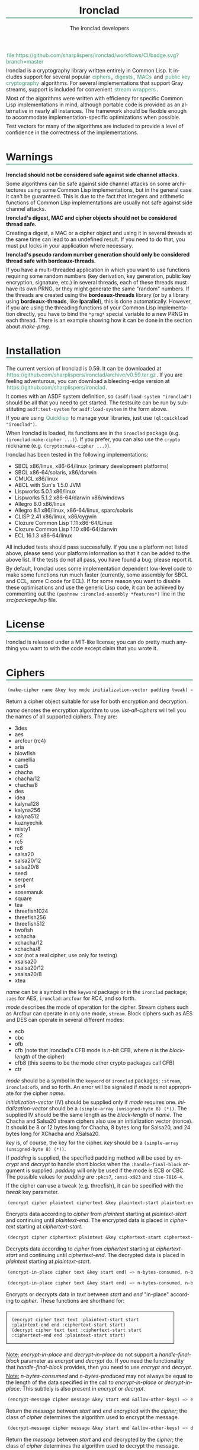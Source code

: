 #+TITLE: Ironclad
#+AUTHOR: The Ironclad developers
#+DATE:
#+EMAIL:
#+LANGUAGE: en
#+OPTIONS: num:nil toc:nil html-style:nil html-postamble:nil html-scripts:nil
#+HTML_DOCTYPE: html5
#+HTML_HEAD: <style type="text/css">
#+HTML_HEAD: body { margin: 1em 5% 1em 5%; }
#+HTML_HEAD: p { margin-top: 0.5em; margin-bottom: 0.5em; }
#+HTML_HEAD: pre { padding: 0; margin: 0; }
#+HTML_HEAD: h1, h2 { border-bottom: 2px solid #449977; }
#+HTML_HEAD: h1, h2, h3, h4, h5, h6 { font-family: sans-serif; line-height: 1.3; }
#+HTML_HEAD: a:link { color: #449977; }
#+HTML_HEAD: a:visited { color: purple; }
#+HTML_HEAD: a { text-decoration: none; padding: 1px 2px; }
#+HTML_HEAD: a:hover { text-decoration: none; padding: 1px; border: 1px solid #000000; }
#+HTML_HEAD: pre.src-lisp { margin-right: 10%; margin-top: 1.5em; margin-bottom: 1.5em; border: 1px solid #449977; background: #eeeeee; padding: 1em; }
#+HTML_HEAD: pre.example { margin-right: 10%; margin-top: 1.5em; margin-bottom: 1.5em; border: 1px solid black; padding: 1em; }
#+HTML_HEAD: .underline { margin-top: 1.5em; margin-bottom: 1.5em; font-family: sans-serif; font-size: 1.1em; font-weight: bold; text-decoration: underline; }
#+HTML_HEAD: </style>

#+ATTR_HTML: :style width: 0; height: 0; padding: 0; margin: 0; border: 0; overflow: hidden;
[[https://github.com/sharplispers/ironclad/workflows/CI/badge.svg?branch=master][file:https://github.com/sharplispers/ironclad/workflows/CI/badge.svg?branch=master]]

Ironclad is a cryptography library written entirely in Common Lisp. It
includes support for several popular [[#ciphers][ciphers]], [[#digests][digests]], [[#message-authentication-codes][MACs]] and
[[#public-key-cryptography][public key cryptography]] algorithms. For several implementations that
support Gray streams, support is included for convenient [[#gray-streams][stream wrappers]].

Most of the algorithms were written with efficiency for specific
Common Lisp implementations in mind, although portable code is
provided as an alternative in nearly all instances. The framework
should be flexible enough to accommodate implementation-specific
optimizations when possible.

Test vectors for many of the algorithms are included to provide
a level of confidence in the correctness of the implementations.

#+TOC: headlines 1

* Warnings
  :PROPERTIES:
  :CUSTOM_ID: warning
  :END:

*Ironclad should not be considered safe against side channel attacks.*

Some algorithms can be safe against side channel attacks on some
architectures using some Common Lisp implementations, but in the
general case it can't be guaranteed. This is due to the fact that
integers and arithmetic functions of Common Lisp implementations are
usually not safe against side channel attacks.


*Ironclad's digest, MAC and cipher objects should not be considered thread
safe.*

Creating a digest, a MAC or a cipher object and using it in several threads at
the same time can lead to an undefined result. If you need to do that, you must
put locks in your application where necessary.


*Ironclad's pseudo random number generation should only be considered thread
safe with bordeaux-threads.*

If you have a multi-threaded application in which you want to use functions
requiring some random numbers (key derivation, key generation, public key
encryption, signature, etc.) in several threads, each of these threads must have
its own PRNG, or they might generate the same "random" numbers. If the threads
are created using the *bordeaux-threads* library (or by a library using
*bordeaux-threads*, like *lparallel*), this is done automatically. However, if
you are using the threading functions of your Common Lisp implementation
directly, you have to bind the ~*prng*~ special variable to a new PRNG in each
thread. There is an example showing how it can be done in the section about
[[make-prng][make-prng]].

* Installation
  :PROPERTIES:
  :CUSTOM_ID: installation
  :END:

The current version of Ironclad is 0.59. It can be downloaded
at [[https://github.com/sharplispers/ironclad/archive/v0.59.tar.gz]].
If you are feeling adventurous, you can download a bleeding-edge version
at [[https://github.com/sharplispers/ironclad]].

It comes with an ASDF system definition, so ~(asdf:load-system "ironclad")~
should be all that you need to get started. The testsuite can be run
by substituting ~asdf:test-system~ for ~asdf:load-system~ in the form above.

If you are using [[https://www.quicklisp.org][Quicklisp]] to manage your libraries, just use
~(ql:quickload "ironclad")~.

When Ironclad is loaded, its functions are in the ~ironclad~ package (e.g.
~(ironclad:make-cipher ...)~). If you prefer, you can also use the ~crypto~
nickname (e.g. ~(crypto:make-cipher ...)~).

Ironclad has been tested in the following implementations:
 - SBCL x86/linux, x86-64/linux (primary development platforms)
 - SBCL x86-64/solaris, x86/darwin
 - CMUCL x86/linux
 - ABCL with Sun's 1.5.0 JVM
 - Lispworks 5.0.1 x86/linux
 - Lispworks 5.1.2 x86-64/darwin x86/windows
 - Allegro 8.0 x86/linux
 - Allegro 8.1 x86/linux, x86-64/linux, sparc/solaris
 - CLISP 2.41 x86/linux, x86/cygwin
 - Clozure Common Lisp 1.11 x86-64/Linux
 - Clozure Common Lisp 1.10 x86-64/darwin
 - ECL 16.1.3 x86-64/linux

All included tests should pass successfully. If you use a platform not
listed above, please send your platform information so that it can be
added to the above list. If the tests do not all pass, you have found
a bug; please report it.

By default, Ironclad uses some implementation dependent low-level code to make
some functions run much faster (currently, some assembly for SBCL and CCL, some
C code for ECL). If for some reason you want to disable these optimisations and
use the generic Lisp code, it can be achieved by commenting out the
~(pushnew :ironclad-assembly *features*)~ line in the /src/package.lisp/ file.

* License
  :PROPERTIES:
  :CUSTOM_ID: license
  :END:

Ironclad is released under a MIT-like license; you can do pretty much
anything you want to with the code except claim that you wrote it.

* Ciphers
  :PROPERTIES:
  :CUSTOM_ID: ciphers
  :END:

#+NAME: make-cipher
#+BEGIN_SRC lisp
(make-cipher name &key key mode initialization-vector padding tweak) => cipher
#+END_SRC

Return a cipher object suitable for use for both encryption and decryption.

/name/ denotes the encryption algorithm to use. [[list-all-ciphers][list-all-ciphers]] will tell you
the names of all supported ciphers. They are:
 - 3des
 - aes
 - arcfour (rc4)
 - aria
 - blowfish
 - camellia
 - cast5
 - chacha
 - chacha/12
 - chacha/8
 - des
 - idea
 - kalyna128
 - kalyna256
 - kalyna512
 - kuznyechik
 - misty1
 - rc2
 - rc5
 - rc6
 - salsa20
 - salsa20/12
 - salsa20/8
 - seed
 - serpent
 - sm4
 - sosemanuk
 - square
 - tea
 - threefish1024
 - threefish256
 - threefish512
 - twofish
 - xchacha
 - xchacha/12
 - xchacha/8
 - xor (not a real cipher, use only for testing)
 - xsalsa20
 - xsalsa20/12
 - xsalsa20/8
 - xtea

/name/ can be a symbol in the ~keyword~ package or in the ~ironclad~ package;
~:aes~ for AES, ~ironclad:arcfour~ for RC4, and so forth.

/mode/ describes the mode of operation for the cipher. Stream ciphers
such as Arcfour can operate in only one mode, ~stream~. Block ciphers
such as AES and DES can operate in several different modes:
 - ecb
 - cbc
 - ofb
 - cfb (note that Ironclad's CFB mode is /n/-bit CFB, where /n/ is the [[block-length][block-length]] of the cipher)
 - cfb8 (this seems to be the mode other crypto packages call CFB)
 - ctr

/mode/ should be a symbol in the ~keyword~ or ~ironclad~ packages;
~:stream~, ~ironclad:ofb~, and so forth. An error will be signaled if
/mode/ is not appropriate for the cipher /name/.

/initialization-vector/ (IV) should be supplied only if /mode/ requires one.
/initialization-vector/ should be a ~(simple-array (unsigned-byte 8) (*))~.
The supplied IV should be the same length as the [[block-length][block-length]] of /name/.
The Chacha and Salsa20 stream ciphers also use an initialization
vector (nonce). It should be 8 or 12 bytes long for Chacha, 8 bytes long
for Salsa20, and 24 bytes long for XChacha and XSalsa20.

/key/ is, of course, the key for the cipher.
/key/ should be a ~(simple-array (unsigned-byte 8) (*))~.

If /padding/ is supplied, the specified padding method will be used by [[encrypt][encrypt]]
and [[decrypt][decrypt]] to handle short blocks when the ~:handle-final-block~ argument is
supplied. /padding/ will only be used if the mode is ECB or CBC. The possible
values for /padding/ are ~:pkcs7~, ~:ansi-x923~ and ~:iso-7816-4~.

If the cipher can use a tweak (e.g. threefish), it can be specified
with the /tweak/ key parameter.


#+NAME: encrypt
#+BEGIN_SRC lisp
(encrypt cipher plaintext ciphertext &key plaintext-start plaintext-end ciphertext-start handle-final-block) => n-bytes-consumed, n-bytes-produced
#+END_SRC

Encrypts data according to /cipher/ from /plaintext/ starting at
/plaintext-start/ and continuing until /plaintext-end/. The encrypted
data is placed in /ciphertext/ starting at /ciphertext-start/.


#+NAME: decrypt
#+BEGIN_SRC lisp
(decrypt cipher ciphertext plaintext &key ciphertext-start ciphertext-end plaintext-start handle-final-block) => n-bytes-consumed, n-bytes-produced
#+END_SRC

Decrypts data according to /cipher/ from /ciphertext/ starting at
/ciphertext-start/ and continuing until /ciphertext-end/. The decrypted
data is placed in /plaintext/ starting at /plaintext-start/.


#+NAME: encrypt-in-place
#+BEGIN_SRC lisp
(encrypt-in-place cipher text &key start end) => n-bytes-consumed, n-bytes-produced
#+END_SRC
#+NAME: decrypt-in-place
#+BEGIN_SRC lisp
(decrypt-in-place cipher text &key start end) => n-bytes-consumed, n-bytes-produced
#+END_SRC

Encrypts or decrypts data in /text/ between /start/ and /end/ "in-place"
according to /cipher/. These functions are shorthand for:
#+BEGIN_EXAMPLE
(encrypt cipher text text :plaintext-start start :plaintext-end end :ciphertext-start start)
(decrypt cipher text text :ciphertext-start start :ciphertext-end end :plaintext-start start)
#+END_EXAMPLE

_Note:_ [[encrypt-in-place][encrypt-in-place]] and [[decrypt-in-place][decrypt-in-place]] do not support
a /handle-final-block/ parameter as [[encrypt][encrypt]] and [[decrypt][decrypt]] do. If you
need the functionality that /handle-final-block/ provides, then you
need to use [[encrypt][encrypt]] and [[decrypt][decrypt]].

_Note:_ /n-bytes-consumed/ and /n-bytes-produced/ may not always be
equal to the length of the data specified in the call to
[[encrypt-in-place][encrypt-in-place]] or [[decrypt-in-place][decrypt-in-place]]. This subtlely is also present in
[[encrypt][encrypt]] or [[decrypt][decrypt]].


#+BEGIN_SRC lisp
(encrypt-message cipher message &key start end &allow-other-keys) => encrypted-message
#+END_SRC

Return the /message/ between /start/ and /end/ encrypted with the /cipher/; the
class of /cipher/ determines the algorithm used to encrypt the message.


#+BEGIN_SRC lisp
(decrypt-message cipher message &key start end &allow-other-keys) => decrypted-message
#+END_SRC

Return the /message/ between /start/ and /end/ decrypted by the /cipher/; the
class of /cipher/ determines the algorithm used to decrypt the message.

** Inquiry functions

#+NAME: list-all-ciphers
#+BEGIN_SRC lisp
(list-all-ciphers) => list
#+END_SRC

Returns a list of cipher-names that may be validly passed to [[make-cipher][make-cipher]].


#+NAME: cipher-supported-p
#+BEGIN_SRC lisp
(cipher-supported-p name) => boolean
#+END_SRC

Returns ~t~ if /name/ would be in the list returned by [[list-all-ciphers][list-all-ciphers]],
~nil~ otherwise.


#+NAME: key-lengths
#+BEGIN_SRC lisp
(key-lengths cipher) => list
#+END_SRC

Return a list of valid key lengths for /cipher/.


#+NAME: block-length
#+BEGIN_SRC lisp
(block-length cipher) => number
#+END_SRC

Return the number of octets /cipher/ processes at a time. This
function always returns 1 for stream ciphers.

** Key stream position

Block ciphers in CTR mode and some stream ciphers have the ability to change the
current position within the key stream in constant time instead of having to
consume all the bytes until the desired position is reached.

#+NAME: keystream-position
#+BEGIN_SRC lisp
(keystream-position cipher &optional position) => number or boolean
#+END_SRC

Return or change the current /position/ within the key stream of a /cipher/.
When /position/ is not supplied, [[keystream-position][keystream-position]] returns the current position
in the key stream, or /nil/ if it can't be determined. When /position/ is
supplied, the key stream position of the /cipher/ is set to that /position/ if
possible. [[keystream-position][keystream-position]] returns /t/ if the repositioning is performed
successfully, or /nil/ otherwise.

[[keystream-position][keystream-position]] can be used with the following ciphers:
 - all the block ciphers (aes, twofish, etc.) in CTR mode
 - chacha
 - chacha/12
 - chacha/8
 - salsa20
 - salsa20/12
 - salsa20/8
 - xchacha
 - xchacha/12
 - xchacha/8
 - xsalsa20
 - xsalsa20/12
 - xsalsa20/8

* Digests
  :PROPERTIES:
  :CUSTOM_ID: digests
  :END:

Digest functions, also known as hash functions, produce fixed-length
output (a /digest/ or /hash/) from a variable-length message. The
simplest example of a digest function is one that adds up all the
bytes in the message modulo 256. This digest function fails one test
of a cryptographically secure hash function: it must be difficult to
find a message with a given digest. It also fails the other test: it
must be difficult to find two messages with the same digest.

Ironclad provides several cryptographically secure digest functions
and several non-cryptographically secure digest functions.

_Note:_ In the functions below, messages or parts thereof are provided
as octet vectors; Ironclad has no facilities for producing digests of
strings. If you need to obtain the digest of a string, then you need
to figure out how to convert it to an octet vector first. This is
a deliberate design decision. Characters are not equivalent to bytes.
See your local Unicode guru for more details.


#+NAME: make-digest
#+BEGIN_SRC lisp
(make-digest digest-name &rest keys &key &allow-other-keys) => digester
#+END_SRC

Returns a digest object. /digest-name/ is a keyword naming the
algorithm you wish /digester/ to use. The supported digest names can be found
by calling [[list-all-digests][list-all-digests]]. They are:
 - adler32
 - blake2
 - blake2/160
 - blake2/256
 - blake2/384
 - blake2s
 - blake2s/128
 - blake2s/160
 - blake2s/224
 - crc24
 - crc32
 - crc32c
 - groestl
 - groestl/224
 - groestl/256
 - groestl/384
 - jh
 - jh/224
 - jh/256
 - jh/384
 - keccak
 - keccak/224
 - keccak/256
 - keccak/384
 - kupyna
 - kupyna/256
 - md2
 - md4
 - md5
 - ripemd-128
 - ripemd-160
 - sha1
 - sha224
 - sha256
 - sha3
 - sha3/224
 - sha3/256
 - sha3/384
 - sha384
 - sha512
 - shake128
 - shake256
 - skein1024
 - skein1024/384
 - skein1024/512
 - skein256
 - skein256/128
 - skein256/160
 - skein256/224
 - skein512
 - skein512/128
 - skein512/160
 - skein512/224
 - skein512/256
 - skein512/384
 - sm3
 - streebog
 - streebog/256
 - tiger
 - tree-hash
 - whirlpool

Like for [[make-cipher][make-cipher]], /digest-name/ should be a symbol in the
~keyword~ or ~ironclad~ packages.

Some algorithms (e.g. shake128 and shake256) can produce digests of
any size. The size of the digest in bytes can be specified with the
/output-length/ key parameter:

#+BEGIN_EXAMPLE
(make-digest :shake256 :output-length 123)
#+END_EXAMPLE


#+NAME: update-digest
#+BEGIN_SRC lisp
(update-digest digester thing &key &allow-other-keys) => (values)
#+END_SRC

Updates the internal state of /digester/ with the contents of /thing/.
The exact method is determined by the type of /thing/.

There are several methods defined on this generic function that take
a particular digester and a ~(simple-array (unsigned-byte 8) (*))~ as
well as the usual /start/ and /end/ keyword arguments. These methods
update the state of /digester/ with the subsequence of the array
denoted by /start/ and /end/. They are not listed here because there's
one method for every type of digest that Ironclad provides, and
listing them would get very tedious for no benefit. An example should
suffice.

#+BEGIN_EXAMPLE
(let ((digester (ironclad:make-digest :sha1))
      (array (make-array 16 :element-type '(unsigned-byte 8) :initial-element 0)))
  ;; Update with 16 zeroes.
  (ironclad:update-digest digester array)
  ;; Update with 8 ones.
  (fill array 1 :start 2 :end 10)
  (ironclad:update-digest digester array :start 2 :end 10))
#+END_EXAMPLE


#+BEGIN_SRC lisp
(update-digest digester (stream stream) &key buffer start end &allow-other-keys) => digester
#+END_SRC

Update the internal state of /digester/ with the contents of /stream/,
which must respond to ~read-byte~ or ~read-sequence~ with
a ~(simple-array (unsigned-byte 8) (*))~ and return /digester/. It
differs from [[digest-stream][digest-stream]], below, in that you may need to digest data
before or after the contents of /stream/ (this happens, for instance,
when signing the contents of some file).


#+NAME: produce-digest
#+BEGIN_SRC lisp
(produce-digest digester &key digest digest-start) => digest
#+END_SRC

Return the digest of the data processed by /digester/ so far.

If /digest/ is provided, the computed digest will be placed into
/digest/ starting at /digest-start/. /digest/ must be a
~(simple-array (unsigned-byte 8) (*))~. An [[insufficient-buffer-space][insufficient-buffer-space]]
error will be signaled if there is insufficient space in /digest/.

** High-level convenience functions

Several high-level convenience functions that encapsulate common
sequences of [[make-digest][make-digest]], [[update-digest][update-digest]] and [[produce-digest][produce-digest]] are
provided by Ironclad as well. They come in two flavors: the first
takes a digest name as would be provided to [[make-digest][make-digest]]. The second
way to call these functions is to provide an actual digest object as
the first argument. So one can say:

#+BEGIN_EXAMPLE
(ironclad:digest-sequence :md5 *buffer*)
#+END_EXAMPLE

or, equivalently:

#+BEGIN_EXAMPLE
(let ((digester (ironclad:make-digest :md5)))
  (ironclad:digest-sequence digester *buffer*))
#+END_EXAMPLE

The second form comes in handy if you plan on [[*Miscellaneous][reusing the digest object]].


#+NAME: digest-sequence
#+BEGIN_SRC lisp
(digest-sequence digest-spec sequence &rest args &key start end digest digest-start) => digest
#+END_SRC

Returns the digest of the subsequence of /sequence/ bounded by /start/
and /end/, according to /digest-name/. /sequence/ must be
a ~(vector (unsigned-byte 8))~. /digest/ and /digest-start/
are as in [[produce-digest][produce-digest]].


#+NAME: digest-stream
#+BEGIN_SRC lisp
(digest-stream digest-spec stream &rest args &key buffer start end digest digest-start) => digest
#+END_SRC

Returns the digest of the contents of the stream specified by
/stream/. ~read-byte~ must be a legal operation on /stream/ and return
an ~(unsigned-byte 8)~. In a similar fashion, ~read-sequence~ on
/stream/ must support reading into a ~(simple-array (unsigned-byte 8) (*))~.
/digest/ and /digest-start/ are as in [[produce-digest][produce-digest]].

If /buffer/ is provided, it must be a ~(simple-array (unsigned-byte 8) (*))~;
the portion of /buffer/ between /start/ and /end/ will be used to read
the data from the stream.


#+NAME: digest-file
#+BEGIN_SRC lisp
(digest-file digest-spec pathname &rest args &key buffer start end digest digest-start) => digest
#+END_SRC

Returns the digest of the contents of the file named by /pathname/.
/digest/ and /digest-start/ are as in [[produce-digest][produce-digest]].

If /buffer/ is provided, it must be a ~(simple-array (unsigned-byte 8) (*))~;
the portion of /buffer/ between /start/ and /end/ will be used to read
the data from the stream.

** Inquiry functions

#+NAME: list-all-digests
#+BEGIN_SRC lisp
(list-all-digests) => list
#+END_SRC

Returns a list whose elements may be validly passed to [[make-digest][make-digest]].


#+NAME: digest-supported-p
#+BEGIN_SRC lisp
(digest-supported-p name) => boolean
#+END_SRC

Returns ~t~ if /name/ would be in the list returned by [[list-all-digests][list-all-digests]],
~nil~ otherwise.


#+NAME: digest-length
#+BEGIN_SRC lisp
(digest-length digest) => number
#+END_SRC

Returns the length of the digest computed by /digest/, which may be
a digest-name or a digest instance.

** Miscellaneous

Ironclad digests are CLOS objects; the interesting thing about this
for most purposes is that functions like ~reinitialize-instance~ are
supported. This means one can write a fairly efficient clone of the
=md5sum= program like so:

#+BEGIN_EXAMPLE
(defun digest-sum-files (digest-name &rest files)
  (unless files
    (error "no files given to digest"))
  (loop with buffer = (make-array 8192 :element-type '(unsigned-byte 8))
        with digest = (make-array (ironclad:digest-length digest-name)
                                  :element-type '(unsigned-byte 8))
       for file in files
       for digester = (ironclad:make-digest digest-name)
       then (reinitialize-instance digester)
       do (ironclad:digest-file digester file :buffer buffer :digest digest)
          (format t "~A ~A~%" (file-namestring file)
                  (ironclad:byte-array-to-hex-string digest))))
#+END_EXAMPLE

** Tree hashes

Ironclad supports tree hashes, as described in [[http://web.archive.org/web/20080316033726/http://www.open-content.net/specs/draft-jchapweske-thex-02.html][Tree Hash EXchange format]].
You create tree hashes as if you were creating a digest:

#+BEGIN_EXAMPLE
(ironclad:make-digest :tree-hash)
#+END_EXAMPLE

By default, this creates a tree hash that uses the Tiger digest
algorithm internally and a segment size of 1024. Since using the Tiger
digest algorithm is so common, a convenience function that makes your
intent obvious has also been provided:

#+BEGIN_EXAMPLE
(ironclad:make-tiger-tree-hash)
#+END_EXAMPLE

You may indicate that you wish to use a different algorithm than
Tiger:

#+BEGIN_EXAMPLE
(ironclad:make-digest '(:treehash :digest :sha256))
#+END_EXAMPLE

Or you might wish to use a different segment size:

#+BEGIN_EXAMPLE
(ironclad:make-digest '(:tree-hash :block-length 16384))
#+END_EXAMPLE

There is currently no interface for obtaining the intermediate hashes
computed while computing the final tree hash.

* Message authentication codes
  :PROPERTIES:
  :CUSTOM_ID: message-authentication-codes
  :END:      

A message authentication code is a cryptographic function of some data
and a user-specified key. Only a person knowing the key can recompute
the MAC for the given message. A MAC is useful where maintaining data
integrity is required, but the secrecy of the data is not paramount.

Ironclad provides different kinds of MACs:
 - HMAC, specified in [[http://www.ietf.org/rfc/rfc2104.txt][RFC 2104]]
 - CMAC, specified in [[http://www.ietf.org/rfc/rfc4493.txt][RFC 4493]] and NIST document 800-38B
 - GMAC, specified in NIST document 800-38D
 - Blake2 and Blake2s MAC
 - Poly1305
 - SipHash
 - Skein MAC


#+NAME: make-mac
#+BEGIN_SRC lisp
(make-mac mac-name key &rest args) => mac
#+END_SRC

Return a MAC object initialized with a secret /key/. /mac-name/ is
a keyword naming the algorithm you wish /mac/ to use. The supported
MACs can be found by calling [[list-all-macs][list-all-macs]]. They are:
 - blake2-mac
 - blake2s-mac
 - cmac
 - gmac
 - hmac
 - poly1305
 - siphash
 - skein-mac

Like for [[make-digest][make-digest]], /mac-name/ should be a symbol in the ~keyword~
or ~ironclad~ packages.

Some MACs take extra arguments that can be specified in /args/.

#+BEGIN_EXAMPLE
(make-mac :blake2-mac key &key digest-length)
(make-mac :blake2s-mac key &key digest-length)
(make-mac :cmac key cipher-name)
(make-mac :gmac key cipher-name initialization-vector)
(make-mac :hmac key digest-name)
(make-mac :poly1305 key)
(make-mac :siphash key &key compression-rounds finalization-rounds digest-length)
(make-mac :skein-mac key &key block-length digest-length)
#+END_EXAMPLE

When making a Blake2 MAC, the length of the /key/ passed to [[make-mac][make-mac]]
must be 64 bytes.

When making a Blake2s MAC, the length of the /key/ passed to [[make-mac][make-mac]]
must be 32 bytes.

When making a CMAC, /cipher-name/ must have a [[block-length][block-length]] of either 8, 16, 32,
64 or 128; this restriction is satisfied by many ciphers in Ironclad with the
notable exception of stream ciphers. /key/ must be an acceptable key for
/cipher-name/.

When making a GMAC, /cipher-name/ must have a [[block-length][block-length]] of 16. /key/ must be
an acceptable key for /cipher-name/.

When making a Poly1305 MAC, the length of the /key/ passed to [[make-mac][make-mac]] must be
32 bytes.

When making a SipHash MAC, the length of the /key/ passed to [[make-mac][make-mac]] must be 16
bytes. /digest-length/ is 8 by default, but it can also be set to 16. By
default, /compression-rounds/ is 2 and /finalization-rounds/ is 4.

When making a Skein MAC, /block-length/ can be 32 (to use the Skein256
hash function internally), 64 (to use Skein512) or 128 (to use
Skein1024). /digest-length/ can be any length you want the computed
digest to be. By default, /block-length/ is 64 and /digest-length/
is 64.


MAC objects support ~reinitialize-instance~:

#+BEGIN_SRC lisp
(reinitialize-instance mac &rest initargs &key key &allow-other-keys) => mac
#+END_SRC

The /:key/ argument is the secret key, as provided to [[make-mac][make-mac]].


#+NAME: update-mac
#+BEGIN_SRC lisp
(update-mac mac thing &key &allow-other-keys) => (values)
#+END_SRC

Updates the internal state of /mac/ with the contents of /thing/.
The exact method is determined by the type of /thing/.

There are several methods defined on this generic function that take
a particular MAC and a ~(simple-array (unsigned-byte 8) (*))~ as
well as the usual /start/ and /end/ keyword arguments. These methods
update the state of /mac/ with the subsequence of the array
denoted by /start/ and /end/. They are not listed here because there's
one method for every type of MAC that Ironclad provides, and
listing them would get very tedious for no benefit. An example should
suffice.

#+BEGIN_EXAMPLE
(let* ((key (random-data 32))
       (mac (ironclad:make-mac :hmac key :sha256))
       (array (make-array 16 :element-type '(unsigned-byte 8) :initial-element 0)))
  ;; Update with 16 zeroes.
  (ironclad:update-mac mac array)
  ;; Update with 8 ones.
  (fill array 1 :start 2 :end 10)
  (ironclad:update-mac mac array :start 2 :end 10))
#+END_EXAMPLE


#+NAME: produce-mac
#+BEGIN_SRC lisp
(produce-mac mac &key digest digest-start) => digest
#+END_SRC

Return the digest of the data processed by /mac/ so far. The internal
state of /mac/ is not modified; this feature makes it possible to
compute a "rolling MAC" of a document.

If /digest/ is provided, the computed digest will be placed into
/digest/ starting at /digest-start/. /digest/ must be a
~(simple-array (unsigned-byte 8) (*))~. An [[insufficient-buffer-space][insufficient-buffer-space]]
error will be signaled if there is insufficient space in /digest/.

The length of the digest returned by [[produce-mac][produce-mac]] is determined by the
kind of MAC and the extra arguments passed to [[make-mac][make-mac]]:
 - blake2-mac: from 1 to 64 bytes (64 by default)
 - blake2s-mac: from 1 to 32 bytes (32 by default)
 - cmac: [[block-length][block-length]] of the /cipher-name/ passed to [[make-mac][make-mac]]
 - gmac: 16 bytes
 - hmac: [[digest-length][digest-length]] of the /digest-name/ passed to [[make-mac][make-mac]]
 - poly1305: 16 bytes
 - siphash: /digest-length/ passed to [[make-mac][make-mac]] (8 by default)
 - skein-mac: /digest-length/ passed to [[make-mac][make-mac]] (64 by default)

** Inquiry functions

#+NAME: list-all-macs
#+BEGIN_SRC lisp
(list-all-macs) => list
#+END_SRC

Returns a list whose elements may be validly passed to [[make-mac][make-mac]].


#+NAME: mac-supported-p
#+BEGIN_SRC lisp
(mac-supported-p name) => boolean
#+END_SRC

Returns ~t~ if /name/ would be in the list returned by [[list-all-macs][list-all-macs]],
~nil~ otherwise.

* Authenticated encryption
  :PROPERTIES:
  :CUSTOM_ID: authenticated-encryption
  :END:

#+NAME: make-authenticated-encryption-mode
#+BEGIN_SRC lisp
(make-authenticated-encryption-mode name &rest args) => mode
#+END_SRC

Return an authenticated encryption object suitable for use for both encryption
and decryption.

/name/ denotes the mode to use. [[list-all-authenticated-encryption-modes][list-all-authenticated-encryption-modes]] will
tell you the names of all the supported modes. They are:
 - eax (Encrypt then authenticate then translate)
 - etm (Encrypt then MAC)
 - gcm (Galois counter mode)

/name/ can be a symbol in the ~keyword~  or ~ironclad~ packages.

/args/ depends on the chosen authenticated encryption mode.

#+BEGIN_EXAMPLE
(make-authenticated-encryption-mode :eax &key tag cipher-name key initialization-vector)
(make-authenticated-encryption-mode :etm &key tag cipher mac)
(make-authenticated-encryption-mode :gcm &key tag cipher-name key initialization-vector)
#+END_EXAMPLE

If /tag/ is specified, it will be used at the end of decryption (when the
/handle-final-block/ flag is ~t~) to check the authenticity of the data.
A ~bad-authentication-tag~ error will be signaled if the data is not authentic.
If you don't specify it, you will have to call [[produce-tag][produce-tag]] after decryption and
check that the tags match (e.g. using [[constant-time-equal][constant-time-equal]]).

When using EAX, /key/ must be a suitable key for the chosen /cipher-name/.

When using ETM, /cipher/ must be a cipher object created by [[make-cipher][make-cipher]].
/mac/ must be a mac object created by [[make-mac][make-mac]].

When using GCM, /cipher-name/ must have a [[block-length][block-length]] of 16 bytes. /key/ must be a suitable key
for the chosen cipher.


#+NAME: process-associated-data
#+BEGIN_SRC lisp
(process-associated-data mode data &key start end) => (values)
#+END_SRC

Update the internal state of /mode/ with the contents of /data/ between /start/
and /end/ so that they are taken into consideration in the authentication tag.


An authenticated encryption object can be used with the [[encrypt][encrypt]], [[decrypt][decrypt]],
[[encrypt-message][encrypt-message]] and [[decrypt-message][decrypt-message]] functions.

#+BEGIN_EXAMPLE
(encrypt mode plaintext ciphertext &key plaintext-start plaintext-end ciphertext-start handle-final-block)
(decrypt mode ciphertext plaintext &key ciphertext-start ciphertext-end plaintext-start handle-final-block)
(encrypt-message mode message &key start end associated-data associated-data-start associated-data-end)
(decrypt-message mode message &key start end associated-data associated-data-start associated-data-end)
#+END_EXAMPLE


#+NAME: produce-tag
#+BEGIN_SRC lisp
(produce-tag mode &key tag tag-start) => tag
#+END_SRC

Return the authentication tag of the data processed by /mode/ so far. If /tag/
is provided, the computed tag will be placed into /tag/ starting at /tag-start/.
/tag/ must be a ~(simple-array (unsigned-byte 8) (*))~. An
[[insufficient-buffer-space][insufficient-buffer-space]] error will be signaled if there is insufficient space
in /tag/.

** Inquiry functions

#+NAME: list-all-authenticated-encryption-modes
#+BEGIN_SRC lisp
(list-all-authenticated-encryption-modes) => list
#+END_SRC

Returns a list whose elements may be validly passed to
[[make-authenticated-encryption-mode][make-authenticated-encryption-mode]].


#+NAME: authenticated-encryption-mode-supported-p
#+BEGIN_SRC lisp
(authenticated-encryption-mode-supported-p name) => boolean
#+END_SRC

Returns ~t~ if /name/ would be in the list returned by
[[list-all-authenticated-encryption-modes][list-all-authenticated-encryption-modes]] ~nil~ otherwise.

* Key derivation functions
  :PROPERTIES:
  :CUSTOM_ID: key-derivation-functions
  :END:

Ironclad comes with a few key derivation functions:
 - Argon2 (only Argon2d and Argon2i without parallelism are implemented)
 - Bcrypt
 - Bcrypt-pbkdf
 - PBKDF1
 - PBKDF2
 - Scrypt
 - HMAC


#+NAME: derive-key
#+BEGIN_SRC lisp
(derive-key kdf passphrase salt iteration-count key-length) => digest
#+END_SRC

Given a key derivation function object (produced by [[make-kdf][make-kdf]]),
a password and salt (both must be of type
~(simple-array (unsigned-byte 8) (*))~), and number of iterations,
returns the password digest as a byte array of length /key-length/.

For bcrypt, the /salt/ must be 16 bytes long, the /iteration-count/ must be
a power of 2 between 2^4 and 2^31, and the /key-length/ must be 24.
Scrypt and HMAC ignore the /iteration-count/ parameter.

For bcrypt-pbkdf, the /key-length/ must be between 1 and 1024.


#+NAME: make-kdf
#+BEGIN_SRC lisp
(make-kdf kind &key digest n r p block-count additional-key additional-data) => kdf
#+END_SRC

Returns a key derivation function instance.

/kind/ denotes the key derivation function to use. They are:
 - argon2d
 - argon2i
 - bcrypt
 - bcrypt-pbkdf
 - pbkdf1
 - pbkdf2
 - scrypt-kdf
 - hmac-kdf

/kind/ can be a symbol in the ~keyword~  or ~ironclad~ packages.

The Argon2 key derivations use the /block-count/, /additional-key/
and /additional-data/ parameters (/block-count/ is the number of 1 KiB
memory blocks used by the function and it must be at least 8,
/additional-key/ and /additional-data/ are optional).
The PBKDF algorithms use /digest/.
The Scrypt key derivation uses cost parameters /N/, /r/ and /p/ (/N/
is a CPU cost parameter that must be a power of 2, /r/ and /p/ are
memory cost parameters that must be defined such that
/r/ * /p/ <= 2^30).

The default Scrypt parameters are /N/ = 4096, /r/ = 8, and /p/ = 2.
Please note that depending on the values of /N/ and /r/,
[[derive-key][derive-key]] may not be able to allocate sufficient space for its
temporary arrays.

The HMAC-KDF algorithm uses the /digest/ parameter to precise what
hash function is used. It also optionally uses the /additional-data/
to precise the ~info~ vector from the [[https://tools.ietf.org/html/rfc5869][RFC]].


#+NAME: list-all-kdfs
#+BEGIN_SRC lisp
(list-all-kdfs) => list
#+END_SRC

Returns a list of KDF kinds that may be validly passed to [[make-kdf][make-kdf]].

** PBKDF convenience functions

Ironclad comes with convenience functions for using PBKDF1 and PBKDF2
to store passwords.


#+NAME: pbkdf2-hash-password
#+BEGIN_SRC lisp
(pbkdf2-hash-password password &key salt digest iterations) => password
#+END_SRC

Convenience function for hashing passwords using the PBKDF2 algorithm.
Returns the derived hash of the password, and the original salt, as
byte vectors.


#+NAME: pbkdf2-hash-password-to-combined-string
#+BEGIN_SRC lisp
(pbkdf2-hash-password-to-combined-string password &key salt digest iterations) => password
#+END_SRC

Convenience function for hashing passwords using the PBKDF2 algorithm.
Returns the derived hash of the password as a single string that
encodes the given salt and PBKDF2 algorithm parameters.


#+NAME: pbkdf2-check-password
#+BEGIN_SRC lisp
(pbkdf2-check-password password combined-salt-and-digest) => boolean
#+END_SRC

Given a /password/ byte vector and a combined salt and digest string
produced by [[pbkdf2-hash-password-to-combined-string][pbkdf2-hash-password-to-combined-string]], checks whether
the password is valid.

* Public key cryptography
  :PROPERTIES:
  :CUSTOM_ID: public-key-cryptography
  :END:

Ironclad includes support for a few public key cryptography algorithms.

Encryption algorithms:
 - Elgamal
 - RSA

Signature algorithms:
 - DSA
 - Ed25519
 - Ed448
 - Elgamal
 - RSA
 - Secp256k1
 - Secp256r1 (a.k.a. NIST P-256)
 - Secp384r1 (a.k.a. NIST P-384)
 - Secp521r1 (a.k.a. NIST P-521)

Diffie-Hellman key exchange:
 - Curve25519
 - Curve448
 - Elgamal
 - Secp256k1
 - Secp256r1 (a.k.a. NIST P-256)
 - Secp384r1 (a.k.a. NIST P-384)
 - Secp521r1 (a.k.a. NIST P-521)

** Key pair generation

#+NAME: generate-key-pair
#+BEGIN_SRC lisp
(generate-key-pair kind &key num-bits &allow-other-keys) => private-key, public-key
#+END_SRC

Return a key pair according to /kind/. The generation of DSA, Elgamal
and RSA key pairs can take some time. If /kind/ is ~:dsa~ or ~:rsa~,
the /num-bits/ key argument indicating the size of the keys to
generate must be specified. If /kind/ is ~:elgamal~, /num-bits/ must
be specified unless /compatible-with-key/ is specified, in which case
the group parameters are taken from the specified key instead of being
generated.

For example, if Alice wants to generate a key pair for
a Diffie-Hellman exchange with Bob's Elgamal key pair:
#+BEGIN_EXAMPLE
(generate-key-pair :elgamal :compatible-with-key bob-public-key)
#+END_EXAMPLE


#+NAME: list-all-key-pair-kinds
#+BEGIN_SRC lisp
(list-all-key-pair-kinds) => list
#+END_SRC

Returns a list of key pair kinds that may be validly passed to
[[generate-key-pair][generate-key-pair]].

*** Key construction

#+NAME: make-public-key
#+BEGIN_SRC lisp
(make-public-key kind &key &allow-other-keys) => public-key
#+END_SRC

Return a public key according to /kind/. The /&key/
arguments vary according to /kind/. The interesting bits are in the
methods that specialize on /kind/, below.

#+BEGIN_EXAMPLE
(make-public-key :curve25519 &key y) => public-key
(make-public-key :curve448 &key y) => public-key
(make-public-key :dsa &key p q g y) => public-key
(make-public-key :ed25519 &key y) => public-key
(make-public-key :ed448 &key y) => public-key
(make-public-key :elgamal &key p g y) => public-key
(make-public-key :rsa &key e n) => public-key
(make-public-key :secp256k1 &key y) => public-key
(make-public-key :secp256r1 &key y) => public-key
(make-public-key :secp384r1 &key y) => public-key
(make-public-key :secp521r1 &key y) => public-key
#+END_EXAMPLE


#+NAME: make-private-key
#+BEGIN_SRC lisp
(make-private-key kind &key &allow-other-keys) => private-key
#+END_SRC

Return a private key according to /kind/. The /&key/ arguments vary
according to /kind/. The interesting bits are in the methods that
specialize on /kind/, below.

#+BEGIN_EXAMPLE
(make-private-key :curve25519 &key x y) => private-key
(make-private-key :curve448 &key x y) => private-key
(make-private-key :dsa &key p q g y x) => private-key
(make-private-key :ed25519 &key x y) => private-key
(make-private-key :ed448 &key x y) => private-key
(make-private-key :elgamal &key p g y x) => private-key
(make-private-key :rsa &key d n p q) => private-key
(make-private-key :secp256k1 &key x y) => private-key
(make-private-key :secp256r1 &key x y) => private-key
(make-private-key :secp384r1 &key x y) => private-key
(make-private-key :secp521r1 &key x y) => private-key
#+END_EXAMPLE


For Curve25519, Curve448, Ed25519, Ed448 keys, Secp256k1, Secp256r1, Secp384r1
and Secp521r1, the type of the parameters is
~(simple-array (unsigned-byte 8) (*))~:
 - /x/, the secret key
 - /y/, the public key

For DSA and Elgamal keys, the type of the parameters is ~integer~:
 - /p/, the prime number defining the DL group
 - /q/, the prime number defining the DL sub-group
 - /g/, the generator
 - /y/, the public key
 - /x/, the private key

For RSA keys, the type of the parameters is ~integer~:
 - /n/, the modulus
 - /e/, the public key
 - /d/, the private key
 - /p/, the first prime factor of /n/
 - /q/, the second prime factor of /n/

*** Key destructuring

The [[destructure-public-key][destructure-public-key]] and [[destructure-private-key][destructure-private-key]] functions can
be useful if you need to store keys somewhere for future use.

#+NAME: destructure-public-key
#+BEGIN_SRC lisp
(destructure-public-key public-key) => plist
#+END_SRC

Return the elements of a public key in a plist. The indicators of the
plist match the /&key/ arguments of the [[make-public-key][make-public-key]] method.


#+NAME: destructure-private-key
#+BEGIN_SRC lisp
(destructure-private-key private-key) => plist
#+END_SRC

Return the elements of a private key in a plist. The indicators of the
plist match the /&key/ arguments of the [[make-private-key][make-private-key]] method.

** Digital signatures

#+NAME: sign-message
#+BEGIN_SRC lisp
(sign-message key message &key start end &allow-other-keys) => signature
#+END_SRC

Return a signature of /message/ between /start/ and /end/ signed with
/key/; the class of /key/ determines the algorithm used to create the
/signature/.

_Note:_ The [[sign-message][sign-message]] does not perform the hashing of the data. You
should hash your data using your favorite hash function, and then use
this hash as the /message/ passed to [[sign-message][sign-message]].


#+NAME: verify-signature
#+BEGIN_SRC lisp
(verify-signature key message signature &key start end &allow-other-keys) => boolean
#+END_SRC

Verify whether /signature/ is a valid signature of /message/ between
/start/ and /end/ using /key/. Return ~t~ is the signature is valid
and ~nil~ otherwise.

*** Padding

To be secure, RSA signature requires the message to be padded.
The /pss/ key parameter is provided to pad (or unpad) the message
during signature (or verification) with the PSS scheme of PKCS-1.
The value of the /pss/ key parameter can be either a digest name
or ~t~ (which will use the sha1 digest).

#+BEGIN_EXAMPLE
(sign-message rsa-private-key message :pss t) => signature
(verify-signature rsa-public-key message signature :pss t) => boolean
#+END_EXAMPLE

The functions /pss-encode/ and /pss-decode/ can also be used by hand if
necessary.

*** Signature nonce

DSA, Elgamal and ECDSA (Secp256k1, Secp256r1, Secp384r1 and Secp521r1)
signatures require the generation of a nonce. You must never sign two different
messages with the same key and the same nonce, or anyone having these two
signatures will be able compute your private key. Ironclad uses the
[[generate-signature-nonce][generate-signature-nonce]] method which by default generates random nonces.

#+NAME: generate-signature-nonce
#+BEGIN_SRC lisp
(generate-signature-nonce (key message &optional parameters)) => nonce
#+END_SRC

For DSA, /parameters/ is /q/. For Elgamal, /parameters/ is /p/. For ECDSA,
/parameters/ is ~nil~.


If instead of random nonces, you want to have deterministic nonces (e.g. like
in RFC 6979), you will have to redefine [[generate-signature-nonce][generate-signature-nonce]]. For example,
to have deterministic nonces for Secp256k1 ECDSA signatures, you could do
something like:

#+BEGIN_EXAMPLE
(defmethod generate-signature-nonce ((key secp256k1-private-key) message &optional parameters)
  (declare (ignore parameters))
  (compute-deterministic-nonce key message))
#+END_EXAMPLE

*** Format of signatures

[[sign-message][sign-message]] returns signatures as octet vectors. When the signature
contains several values (e.g. the R and S values of DSA signatures),
the octet vector is the concatenation of these values (e.g. the first
half of the vector is the R value, the second half is the S value).
You can use the [[make-signature][make-signature]] and [[destructure-signature][destructure-signature]] functions if
you need access to the elements of a signature (e.g. to use
a different kind of serialization).


#+NAME: make-signature
#+BEGIN_SRC lisp
(make-signature kind &key &allow-other-keys) => signature
#+END_SRC

Return an octet vector representing a signature. The /&key/ arguments
vary according to /kind/. The interesting bits are in the methods that
specialize on /kind/, below.

#+BEGIN_EXAMPLE
(make-signature :dsa &key r s n-bits) => signature
(make-signature :ed25519 &key r s) => signature
(make-signature :ed448 &key r s) => signature
(make-signature :elgamal &key r s n-bits) => signature
(make-signature :rsa &key s n-bits) => signature
(make-signature :secp256k1 &key r s) => signature
(make-signature :secp256r1 &key r s) => signature
(make-signature :secp384r1 &key r s) => signature
(make-signature :secp521r1 &key r s) => signature
#+END_EXAMPLE

For Ed25519, Ed448, Secp256k1, Secp256r1, Secp384r1 and Secp521r1 signatures,
the type of the parameters /r/ and /s/ is
~(simple-array (unsigned-byte 8) (*))~.

For DSA and Elgamal signatures, the type of the parameters /r/, /s/
and /n-bits/ is ~integer~.

For RSA signatures, the type of the parameters /s/ and /n-bits/ is
~integer~.


#+NAME: destructure-signature
#+BEGIN_SRC lisp
(destructure-signature kind signature) => plist
#+END_SRC

Return the elements of a signature in a plist. The indicators of the
plist match the /&key/ arguments of the [[make-signature][make-signature]] method.

** Encryption and decryption

#+NAME: encrypt-message
#+BEGIN_SRC lisp
(encrypt-message key message &key start end &allow-other-keys) => encrypted-message
#+END_SRC

Return the /message/ between /start/ and /end/ encrypted with the /key/;
the class of /key/ determines the algorithm used to encrypt the message.


#+NAME: decrypt-message
#+BEGIN_SRC lisp
(decrypt-message key message &key start end n-bits &allow-other-keys) => decrypted-message
#+END_SRC

Return the /message/ between /start/ and /end/ decrypted by the /key/;
the class of /key/ determines the algorithm used to decrypt the message.
/n-bits/ can be used to indicate the expected size of the decrypted
message (e.g. a small byte vector starting with zeros encrypted
without padding, which is probably a bad idea, c.f. Padding section).

*** Padding

To be secure, RSA encryption requires the message to be padded. The
/oaep/ key parameter is provided to pad (or unpad) the message during
encryption (or decryption) with the OAEP scheme of PKCS-1.
The value of the /oaep/ key parameter can be either a digest name
or ~t~ (which will use the sha1 digest).

#+BEGIN_EXAMPLE
(encrypt-message rsa-public-key message :oaep t) => encrypted-message
(decrypt-message rsa-private-key message :oaep t) => decrypted-message
#+END_EXAMPLE

The functions /oaep-encode/ and /oaep-decode/ can also be used by hand if
necessary.

*** Format of messages

[[encrypt-message][encrypt-message]] returns encrypted messages as octet vectors. When the
message contains several values (e.g. the C1 and C2 values of Elgamal
messages), the octet vector is the concatenation of these values (e.g.
the first half of the vector is the big-endian representation of the
C1 value, the second half is the C2 value). You can use the
[[make-message][make-message]] and [[destructure-message][destructure-message]] functions if you need access to
the elements of a message (e.g. to use a different kind of
serialization).


#+NAME: make-message
#+BEGIN_SRC lisp
(make-message kind &key &allow-other-keys) => message
#+END_SRC

Return an octet vector representing a message. The /&key/ arguments
vary according to /kind/. The interesting bits are in the methods that
specialize on /kind/, below.

#+BEGIN_EXAMPLE
(make-message :elgamal &key c1 c2 n-bits) => message
(make-message :rsa &key m n-bits) => message
#+END_EXAMPLE

For Elgamal messages, the type of the parameters /c1/, /c2/ and
/n-bits/ is ~integer~.

For RSA signatures, the type of the parameters /m/ and /n-bits/ is
~integer~.


#+NAME: destructure-message
#+BEGIN_SRC lisp
(destructure-message kind message) => plist
#+END_SRC

Return the elements of a message in a plist. The indicators of the
plist match the /&key/ arguments of the [[make-message][make-message]] method.

** Diffie-Hellman key exchange

#+NAME: diffie-hellman
#+BEGIN_SRC lisp
(diffie-hellman private-key public-key) => bytes
#+END_SRC

Return a secret shared by two users Alice and Bob, computed from
Alice's private key and Bob's public key (these keys must be
compatible, i.e. have the same group parameters).

** Elliptic curve operations

#+NAME: ec-make-point
#+BEGIN_SRC lisp
(ec-make-point kind &key &allow-other-keys) => point
#+END_SRC

Return a point of /kind/, initialized according to the specified coordinates.
The interesting bits are in the methods that specialize on /kind/, below.

#+BEGIN_EXAMPLE
(ec-make-point :curve25519 &key x)
(ec-make-point :curve448 &key x)
(ec-make-point :ed25519 &key x y)
(ec-make-point :ed448 &key x y)
(ec-make-point :secp256k1 &key x y)
(ec-make-point :secp256r1 &key x y)
(ec-make-point :secp384r1 &key x y)
(ec-make-point :secp521r1 &key x y)
#+END_EXAMPLE

The /x/ and /y/ parameters must be integers.


#+NAME: ec-destructure-point
#+BEGIN_SRC lisp
(ec-destructure-point p) => plist
#+END_SRC

Return a plist containing the coordinates of the point /P/. The indicators of
the plist match the /&key/ arguments of the [[ec-make-point][ec-make-point]] method.


#+NAME: ec-point-on-curve
#+BEGIN_SRC lisp
(ec-point-on-curve p) => boolean
#+END_SRC

Return ~t~ if the point /P/ is on the curve.


#+NAME: ec-point-equal
#+BEGIN_SRC lisp
(ec-point-equal p q) => boolean
#+END_SRC

Return ~t~ if /P/ and /Q/ represent the same point.


#+NAME: ec-double
#+BEGIN_SRC lisp
(ec-double p) => point
#+END_SRC

Return the point 2 * /P/.


#+NAME: ec-add
#+BEGIN_SRC lisp
(ec-add p q) => point
#+END_SRC

Return the point /P/ + /Q/.


#+NAME: ec-scalar-mult
#+BEGIN_SRC lisp
(ec-scalar-mult p e) => point
#+END_SRC

Return the point /e/ * /P/.


#+NAME: ec-scalar-inv
#+BEGIN_SRC lisp
(ec-scalar-inv kind n) => integer
#+END_SRC

Return the modular inverse of /n/.


#+NAME: ec-encode-scalar
#+BEGIN_SRC lisp
(ec-encode-scalar kind n) => vector
#+END_SRC

Return an octet vector representing the integer /n/.


#+NAME: ec-decode-scalar
#+BEGIN_SRC lisp
(ec-decode-scalar kind octets) => integer
#+END_SRC

Return the integer represented by the /octets/.


#+NAME: ec-encode-point
#+BEGIN_SRC lisp
(ec-encode-point p) => vector
#+END_SRC

Return an octet vector representing the point /P/.


#+NAME: ec-decode-point
#+BEGIN_SRC lisp
(ec-decode-point kind octets) => point
#+END_SRC

Return the point represented by the /octets/.

* Pseudo-random number generation
  :PROPERTIES:
  :CUSTOM_ID: pseudo-random-number-generation
  :END:

The =*prng*= special variable indicates which pseudo-random number
generator is used by default by functions that need to generate some
random data. It defaults to a sensible OS-specific value.

The vast, vast vast number of users should just use the default
~os-prng~ (which uses =/dev/urandom= on Unix and ~CryptGenRandom~ on
Windows). For users who need /deterministic/,
high-quality-random-seeming numbers (e.g. for Monte Carlo
simulations), ~fortuna-generator~ is provided. Finally, if you're
running on a platform without a decent PRNG (these are few and far
between now), you may require the full ~fortuna-prng~. When in doubt,
use ~os-prng~, which is the default.


#+NAME:make-prng
#+BEGIN_SRC lisp
(make-prng name &key seed) => prng
#+END_SRC

Create a pseudo-random number generator.

/name/ denotes the style of PRNG to use. [[list-all-prngs][list-all-prngs]] will tell you
the names of all supported PRNGs. Currently supported PRNGs are:
 - OS
 - Fortuna
 - Fortuna-generator

/name/ can be a symbol in the ~keyword~ package or in the ~ironclad~
package.

/seed/ is a *seed descriptor*. If ~nil~, the PRNG will not be seeded
(which may prevent it from generating output until it is seeded,
depending on the PRNG in question). If ~:random~ then the PRNG will be
seeded with the OS's cryptographically-secure PRNG. If ~:urandom~ then
the PRNG will be seeded with the OS's fast-but-potentially-less-secure
PRNG, if available (if not, will fallback to ~:random~). If it is
a pathname indicator, a seed will be read from the indicated file,
then a new seed will be generated and written back to the file
(over-writing the old seed). Finally, if it is a byte vector, it will
be used to seed the PRNG.

In single-threaded applications, you should very rarely need to call [[make-prng][make-prng]];
the default OS-provided PRNG should be appropriate in nearly all cases.

In multi-threaded applications, each thread that will use functions requiring
random data must have its own PRNG, or several threads might generate the same
"random" data. If the threads are created using the *bordeaux-threads* library
(or by a library using *bordeaux-threads*, like *lparallel*), this is done
automatically. However, if you are using the threading functions of your Common
Lisp implementation directly, you have to bind the ~*prng*~ special variable to
a new PRNG in each thread. For example:

#+BEGIN_EXAMPLE
(make-thread (lambda ()
               (let ((crypto:*prng* (crypto:make-prng :os)))
                 (forms-for-thread-1))))

(make-thread (lambda ()
               (let ((crypto:*prng* (crypto:make-prng :os)))
                 (forms-for-thread-2))))
#+END_EXAMPLE


#+NAME: list-all-prngs
#+BEGIN_SRC lisp
(list-all-prngs) => list
#+END_SRC

List all known PRNG types.


#+NAME: random-data
#+BEGIN_SRC lisp
(random-data num-bytes &optional prng) => bytes
#+END_SRC

Generate /num-bytes/ bytes of random data from /prng/. Updates the
state of the generator.


#+NAME: random-bits
#+BEGIN_SRC lisp
(random-bits num-bits &optional prng) => integer
#+END_SRC

Generate an integer with /num-bits/ bits.


#+NAME: strong-random
#+BEGIN_SRC lisp
(strong-random limit &optional prng) => number
#+END_SRC

A drop-in replacement for ~common-lisp:random~, [[strong-random][strong-random]]
generates a number (an integer if /limit/ is an integer and a float if
it is a float) between 0 and /limit/ - 1 in an unbiased fashion.


#+NAME: read-os-random-seed
#+BEGIN_SRC lisp
(read-os-random-seed source &optional prng) => reseed-count
#+END_SRC

Read an OS-provided random seed (from =/dev/urandom= or =/dev/random=
on Unix; ~CryptGenRandom~ on Windows) and reseed /prng/.

/source/ may be ~:random~, which indicates =/dev/random= or
~:urandom~, which indicates =/dev/urandom=. On Windows,
~CryptGenRandom~ is always used.


#+NAME: read-seed
#+BEGIN_SRC lisp
(read-seed path &optional prng) => t
#+END_SRC

Read enough bytes from /path/ to reseed /prng/, then generate
a pseudo-random seed and write it back to /path/. If /path/ doesn't
exist, calls [[read-os-random-seed][read-os-random-seed]] to get a truly random seed from the
OS. Note that reseeding does *not* reset the generator's state to the
seed value; rather, it *combines* the generator's state with the seed
to form a new state.


#+NAME: write-seed
#+BEGIN_SRC lisp
(write-seed path &optional prng) => t
#+END_SRC

Generate enough random data to reseed /prng/, then write it to /path/.

** Example

#+BEGIN_EXAMPLE
(crypto:random-data 16)
=> #(61 145 133 130 220 200 90 86 0 101 62 169 0 40 101 78)

(crypto:strong-random 16)
=> 3

(crypto:random-bits 16)
=> 41546
#+END_EXAMPLE

** Fortuna

You should only use the Fortuna PRNG if your OS does not provided
a sufficiently-good PRNG. If you use a Unix or Unix-like OS (e.g.
Linux), macOS or Windows, it does. Only use the Fortuna PRNG if you
know for certain that you need it.

Fortuna is a cryptographically-secure random number presented by
Ferguson, Schneier and Kohno in /Cryptography Engineering/. It is
built around 32 entropy pools, which are used with decreasing
frequency for each reseed (e.g. pool 0 is used in each reseed, pool
1 in every other reseed, pool 2 in every fourth reseed and so forth).
Pools are seeded with data from up to 256 sources.

Each application should have one or more entropy sources (say, one for
each OS random number source, one for the low bits of the current
time, one for the output of a particular command or group of commands
and so forth). A source should be used to add randomness to each pool
in order, so source 0 should top up pool 0, then pool 1, and so forth
up to pool 31, then loop back to pool 1 again. Be very careful to
spread entropy across all 32 pools.

Fortuna automatically feeds entropy from the pools back into its
random state when [[random-data][random-data]] is called, using a method designed to
make it resistant to various avenues of attack; even in case of
generator compromise it will return to a safe state within a bounded
time.

For purposes of reseeding, Fortuna will not reseed until the first
pool contains 128 bits of entropy; ~+min-pool-size+~ sets the number
of bytes this is; it defaults to a very conservative 128, meaning that
by default each byte of event is assumed to contain a single bit of
randomness.

It also will not reseed more than ten times per second.


#+NAME: add-random-event
#+BEGIN_SRC lisp
(add-random-event source pool-id event &optional prng) => pool-length
#+END_SRC

Add entropy to /prng/.

/source/ is an integer in the range 0-255 specifiying the event's
application-defined source.

/pool-id/ is an integer in the range 0-31 specifying the pool to top
up.

/event/ is up to 32 bytes of data (for longer events, hash them down
or break them up into chunks).

* Gray streams
  :PROPERTIES:
  :CUSTOM_ID: gray-streams
  :END:

Ironclad includes support for several convenient stream abstractions
based on Gray streams. Gray streams support in Ironclad is included
for SBCL, CMUCL, OpenMCL/CCL, Lispworks, ABCL, ECL, Clisp and Allegro.

** Octet streams

Octet streams are very similar to Common Lisp's ~string-stream~ except
they deal in octets instead of characters.


#+NAME: make-octet-input-stream
#+BEGIN_SRC lisp
(make-octet-input-stream buffer &optional start end) => octet-input-stream
#+END_SRC

As ~make-string-input-stream~, only with octets instead of characters.


#+NAME: make-octet-output-stream
#+BEGIN_SRC lisp
(make-octet-output-stream) => octet-output-stream
#+END_SRC

As ~make-string-output-stream~, only with octets instead of characters.


#+NAME: get-output-stream-octets
#+BEGIN_SRC lisp
(get-output-stream-octets stream) => octet-vector
#+END_SRC

As ~get-output-stream-string~, only with an octet output-steam instead
of a string output-stream.


#+NAME: with-octet-input-stream
#+BEGIN_SRC lisp
(with-octet-input-stream ((var buffer &optional (start 0) end) &body body))
#+END_SRC

Within /body/, /var/ is bound to an octet input stream. Reading from
/var/ gives the bytes between the indexes /start/ and /end/ of
/buffer/. The result of the last form of /body/ is returned.


#+NAME: with-octet-output-stream
#+BEGIN_SRC lisp
(with-octet-output-stream ((var) &body body)) => bytes
#+END_SRC

Within /body/, /var/ is bound to an octet output stream. After all the
forms in /body/ have been executed, the data that has been written to
/var/ (and that hasn't been consumed by a call to
[[get-output-stream-octets][get-output-stream-octets]] within /body/) is returned.

** Digest streams

Digest streams compute a digest of the data written to them according
to a specific digest algorithm.

Example:
#+BEGIN_EXAMPLE
(defun frobbing-function (stream)
  ;; We want to compute a digest of the data being written to STREAM
  ;; without involving our callees in the process.
  (let* ((digesting-stream (crypto:make-digesting-stream :sha1))
         (stream (make-broadcast-stream stream digesting-stream)))
    ;; Feed data to STREAM.
    (frob-guts stream)
    ;; Do something with the digest computed.
    (... (crypto:produce-digest digesting-stream) ...)
    ...))
#+END_EXAMPLE


#+NAME: make-digesting-stream
#+BEGIN_SRC lisp
(make-digesting-stream digest &rest args) => stream
#+END_SRC

Make a stream that computes a digest of the data written to it
according to the algorithm /digest/. The parameters that can be used
by some algorithms can be specified as /args/.
[[produce-digest][produce-digest]] may be used to obtain a digest of all the data written
to the stream.

_Note:_ Calling [[produce-digest][produce-digest]] on a digest stream does not alter
the internal state of the digest.


#+NAME: with-digesting-stream
#+BEGIN_SRC lisp
(with-digesting-stream (var digest-name &rest args) &body body) => digest
#+END_SRC

Within /body/, /var/ is bound to a digesting stream for the
/digest-name/ algorithm. After all the forms in /body/ have been
executed, the digest of the data that has been written to /var/ is
returned.

** Cipher streams

Cipher streams encrypt or decrypt the data written to or read from
them according to a specific cipher algorithm.


#+NAME: make-encrypting-stream
#+BEGIN_SRC lisp
(make-encrypting-stream stream cipher mode key &key initialization-vector direction) => stream
#+END_SRC

Make a stream wrapped around the binary stream /stream/ that encrypts
data according to the algorithm /cipher/ initialized with a /mode/,
a /key/ and an /initialization-vector/.
If /direction/ is ~:input~, the data read from the created input
stream is the encryption of the data coming from /stream/.
If /direction/ is ~:output~, the data written to the created output
stream is encrypted before being sent to /stream/.


#+NAME: make-decrypting-stream
#+BEGIN_SRC lisp
(make-decrypting-stream stream cipher mode key &key initialization-vector direction) => stream
#+END_SRC

Make a stream wrapped around the binary stream /stream/ that decrypts
data according to the algorithm /cipher/ initialized with a /mode/,
a /key/ and an /initialization-vector/.
If /direction/ is ~:input~, the data read from the created input
stream is the decryption of the data coming from /stream/.
If /direction/ is ~:output~, the data written to the created output
stream is decrypted before being sent to /stream/.


_Note:_ Only stream ciphers and block ciphers in CTR, CFB, CFB8 or OFB mode are
supported by [[make-encrypting-stream][make-encrypting-stream]] and [[make-decrypting-stream][make-decrypting-stream]].


#+NAME: with-encrypting-stream
#+BEGIN_SRC lisp
(with-encrypting-stream ((var stream cipher mode key &key initialization-vector direction) &body body))
#+END_SRC

Within /body/, /var/ is bound to an encrypting stream. The result of
the last form of /body/ is returned.


#+NAME: with-decrypting-stream
#+BEGIN_SRC lisp
(with-decrypting-stream ((var stream cipher mode key &key initialization-vector direction) &body body))
#+END_SRC

Within /body/, /var/ is bound to a decrypting stream. The result of
the last form of /body/ is returned.

** MAC streams

MAC streams compute a message authentication code of the data written
to them according to a specific MAC algorithm.

#+NAME: make-authenticating-stream
#+BEGIN_SRC lisp
(make-authenticating-stream mac key &rest args) => stream
#+END_SRC

Make a stream that computes a MAC of the data written to it according
to the algorithm /mac/ initialized with a /key/. The parameters used
to create the MAC can be specified as /args/.
[[produce-mac][produce-mac]] may be used to obtain a MAC of all the data written to the
stream.

_Note:_ Calling [[produce-mac][produce-mac]] on a MAC stream does not alter the
internal state of the MAC.


Example: encrypt some data and compute a MAC of the ciphertext
#+BEGIN_EXAMPLE
(let* ((data ...)
       (output-stream ...)
       (encryption-key ...)
       (authentication-key ...)
       (iv ...)
       (mac-stream (make-authenticating-stream :hmac
                                               authentication-key
                                               :sha3))
       (stream (make-broadcast-stream output-stream mac-stream))
       (cipher-stream (make-encrypting-stream stream
                                              :chacha
                                              :stream
                                              encryption-key
                                              :initialization-vector iv)))
  (write-sequence data cipher-stream)
  ...
  (let ((mac (produce-mac mac-stream)))
    ...))
#+END_EXAMPLE


#+NAME: with-authenticating-stream
#+BEGIN_SRC lisp
(with-authenticating-stream (var mac-name key &rest args) &body body) => mac
#+END_SRC

Within /body/, /var/ is bound to an authenticating stream for the
/mac-name/ algorithm. After all the forms in /body/ have been
executed, the message authentication code of the data that has been
written to /var/ is returned.

* Utility functions
  :PROPERTIES:
  :CUSTOM_ID: utility-functions
  :END:

#+NAME: ub-ref-le
#+BEGIN_SRC lisp
(ub16ref/le vector index) => value
(ub32ref/le vector index) => value
(ub64ref/le vector index) => value
#+END_SRC

This family of functions accesses an unsigned 16-bit, 32-bit or 64-bit
value stored in little-endian order starting at /index/ in /vector/.
/vector/ must be a ~(simple-array (unsigned-byte 8) (*))~. These
functions are SETFable.


#+NAME: ub-ref-be
#+BEGIN_SRC lisp
(ub16ref/be vector index) => value
(ub32ref/be vector index) => value
(ub64ref/be vector index) => value
#+END_SRC

As the above, only the value is stored in big-endian order.


#+NAME: array-hex-string
#+BEGIN_SRC lisp
(byte-array-to-hex-string vector &key start end element-type) => string
(hex-string-to-byte-array string &key start end) => string
(ascii-string-to-byte-array string &key start end) => vector
#+END_SRC

[[array-hex-string][byte-array-to-hex-string]] converts the bytes of /vector/ between
/start/ and /end/ into a hexadecimal string. It is useful for
converting digests to a more readable form. /element-type/ indicates
the element-type of the returned string.

[[array-hex-string][hex-string-to-byte-array]] parses a substring of /string/ delimited
/start/ and /end/ of hexadecimal digits into a byte array.

[[array-hex-string][ascii-string-to-byte-array]] is provided as a quick and dirty way to
convert a string to a byte array suitable for feeding to [[update-digest][update-digest]]
or [[encrypt][encrypt]]. Care should be taken to ensure that the provided string is
actually an ASCII string. /start/ and /end/ have their usual
interpretations.


#+NAME: octets-integer
#+BEGIN_SRC lisp
(octets-to-integer octet-vec &key start end big-endian n-bits) => number
(integer-to-octets bignum &key n-bits big-endian) => vector
#+END_SRC

[[octets-integer][octets-to-integer]] converts the bytes of /octet-vec/ between /start/
and /end/ to an integer as though the bytes denoted a number in
base 256. /big-endian/ is a boolean indicating whether the bytes are
to be read in big-endian or little-endian order. /n-bits/ specifies
how many bits should be considered as significant in the resulting
number.

[[octets-integer][integer-to-octets]] is the reverse operation.


#+NAME: expt-mod
#+BEGIN_SRC lisp
(expt-mod n exponent modulus) => number
(expt-mod/unsafe n exponent modulus) => number
#+END_SRC

Raises /n/ to the /exponent/ power modulo /modulus/ in a more
efficient fashion than ~(mod (expt n exponent) modulus)~.
[[expt-mod][expt-mod]] is using the Montgomery ladder algorithm to be more robust
against timing attacks.
[[expt-mod][expt-mod/unsafe]] runs faster than [[expt-mod][expt-mod]] but is not safe against
timing attacks; don't use it on secret data.


#+NAME: prime-p
#+BEGIN_SRC lisp
(prime-p n &optional prng) => boolean
#+END_SRC

[[prime-p][prime-p]] returns ~t~ if /n/ has a high probability of being a prime number, and
~nil~ if it is a composite number. The probable primality is determined by
first doing trial divisions with small primes, then running several
Miller-Rabin tests with random bases, and finally doing a Lucas test. The
number of Miller-Rabin tests can be configured using the
~*number-of-miller-rabin-tests*~ variable. It is 64 by default, which makes the
probability of returning ~t~ for a composite number to be at most 1/2^128.


#+NAME: make-random-salt
#+BEGIN_SRC lisp
make-random-salt &optional size => bytes
#+END_SRC

Generate a byte vector of /size/ (default 16) random bytes, suitable
for use as a password salt.


#+NAME: constant-time-equal
#+BEGIN_SRC lisp
constant-time-equal data1 data2 => boolean
#+END_SRC

Check whether the contents of the byte arrays /data1/ and /data2/ are
the same. This function runs in constant time (for a given array
length) to prevent timing attacks. It can be used to compare passwords
or MACs.

* Conditions
  :PROPERTIES:
  :CUSTOM_ID: conditions
  :END:

#+NAME: ironclad-error
#+BEGIN_SRC lisp
ironclad-error
#+END_SRC

All errors signaled by Ironclad are of this type. This type is
a direct subtype of ~simple-error~ without any extra slots or options.


#+NAME: initialization-vector-not-supplied
#+BEGIN_SRC lisp
initialization-vector-not-supplied
#+END_SRC

This error is signaled by [[make-cipher][make-cipher]] when an initialization vector is
not provided and the requested mode requires an initialization vector.


#+NAME: invalid-initialization-vector
#+BEGIN_SRC lisp
invalid-initialization-vector
#+END_SRC

This error is signaled when an invalid initialization vector is
supplied to [[make-cipher][make-cipher]] (e.g. when the length of the initialization
vector does not match the block length of the cipher).


#+NAME: invalid-key-length
#+BEGIN_SRC lisp
invalid-key-length
#+END_SRC

This error is signaled when the key provided to [[make-cipher][make-cipher]] is not of
an acceptable length for the requested cipher.


#+NAME: unsupported-cipher
#+BEGIN_SRC lisp
unsupported-cipher
#+END_SRC

This error is signaled when the /cipher-name/ provided to [[make-cipher][make-cipher]]
is not [[cipher-supported-p][cipher-supported-p]].


#+NAME: unsupported-mode
#+BEGIN_SRC lisp
unsupported-mode
#+END_SRC

This error is signaled when the /mode/ provided to
[[make-cipher][make-cipher]] is not /mode-supported-p/.


#+NAME: unsupported-padding
#+BEGIN_SRC lisp
unsupported-padding
#+END_SRC

This error is signaled when the /padding/ provided to [[make-cipher][make-cipher]] is not
supported.


#+NAME: unsupported-digest
#+BEGIN_SRC lisp
unsupported-digest
#+END_SRC

This error is signaled when the /digest-name/ provided to
[[make-digest][make-digest]] is not [[digest-supported-p][digest-supported-p]].


#+NAME: unsupported-mac
#+BEGIN_SRC lisp
unsupported-mac
#+END_SRC

This error is signaled when the /mac-name/ provided to
[[make-mac][make-mac]] is not [[mac-supported-p][mac-supported-p]].


#+NAME: insufficient-buffer-space
#+BEGIN_SRC lisp
insufficient-buffer-space
#+END_SRC

This error is signaled when Ironclad needs to stuff some data into
a buffer (e.g. when the user provides /digest/ to [[produce-digest][produce-digest]] and
there is insufficient space).


#+NAME: key-not-supplied
#+BEGIN_SRC lisp
key-not-supplied
#+END_SRC

This error is signaled when a /:key/ argument is not provided
to [[make-cipher][make-cipher]].


#+NAME: unsupported-kdf
#+BEGIN_SRC lisp
unsupported-kdf
#+END_SRC

This error is signaled when an invalid KDF name is provided
to [[make-kdf][make-kdf]].


#+NAME: unsupported-scrypt-cost-factors
#+BEGIN_SRC lisp
unsupported-scrypt-cost-factors
#+END_SRC

This error is signaled when invalid Scrypt cost factors are provided
to [[make-kdf][make-kdf]].


#+NAME: unsupported-argon2-cost-factors
#+BEGIN_SRC lisp
unsupported-argon2-cost-factors
#+END_SRC

This error is signaled when invalid Argon2 parameters are provided
to [[make-kdf][make-kdf]].


#+NAME: invalid-padding
#+BEGIN_SRC lisp
invalid-padding
#+END_SRC

This error is signaled when padding in a block is determined to be
invalid.


#+NAME: invalid-mac-parameter
#+BEGIN_SRC lisp
invalid-mac-parameter
#+END_SRC

This error is signaled when an invalid parameter is provided
to [[make-mac][make-mac]].


#+NAME: invalid-signature-length
#+BEGIN_SRC lisp
invalid-signature-length
#+END_SRC

This error is signaled when a signature with an invalid length is provided
to [[verify-signature][verify-signature]] or [[destructure-signature][destructure-signature]].


#+NAME: invalid-message-length
#+BEGIN_SRC lisp
invalid-message-length
#+END_SRC

This error is signaled when a message with an invalid length is provided
to [[encrypt-message][encrypt-message]], [[decrypt-message][decrypt-message]] or [[destructure-message][destructure-message]].


#+NAME: missing-key-parameter
#+BEGIN_SRC lisp
missing-key-parameter
#+END_SRC

This error is signaled when it is determined that a parameter is
missing in a call to [[make-public-key][make-public-key]] or [[make-private-key][make-private-key]].


#+NAME: missing-message-parameter
#+BEGIN_SRC lisp
missing-message-parameter
#+END_SRC

This error is signaled when it is determined that a parameter is
missing in a call to [[make-message][make-message]].


#+NAME: missing-signature-parameter
#+BEGIN_SRC lisp
missing-signature-parameter
#+END_SRC

This error is signaled when it is determined that a parameter is
missing in a call to [[make-signature][make-signature]].


#+NAME: incompatible-keys
#+BEGIN_SRC lisp
incompatible-keys
#+END_SRC

This error is signaled when incompatible keys are provided to
[[diffie-hellman][diffie-hellman]].


#+NAME: invalid-curve-point
#+BEGIN_SRC lisp
invalid-curve-point
#+END_SRC

This error is signaled when trying to use an invalid curve point.


#+NAME: invalid-public-key-length
#+BEGIN_SRC lisp
invalid-public-key-length
#+END_SRC

This error is signaled when a public key with an invalid length is
provided to [[verify-signature][verify-signature]].


#+NAME: oaep-decoding-error
#+BEGIN_SRC lisp
oaep-decoding-error
#+END_SRC

This error is signaled when the OAEP decoding of a message fails.


#+NAME: unsupported-authenticated-encryption-mode
#+BEGIN_SRC lisp
unsupported-authenticated-encryption-mode
#+END_SRC

This error is signaled when an invalid mode name is provided to
[[make-authenticated-encryption-mode][make-authenticated-encryption-mode]].


#+NAME: bad-authentication-tag
#+BEGIN_SRC lisp
bad-authentication-tag
#+END_SRC

This error is signaled when the verification of authenticity of a message fails.

* Subsystems (experimental)
  :PROPERTIES:
  :CUSTOM_ID: subsystems
  :END:

Instead of loading the complete Ironclad system, you can load only the
subsystems of the algorithms you need.

For example if you need only AES and SHA256:
#+BEGIN_EXAMPLE
(asdf:load-system "ironclad/cipher/aes")
(asdf:load-system "ironclad/digest/sha256")
#+END_EXAMPLE

** Available subsystems

- ironclad
  - ironclad/core
  - ironclad/ciphers
    - ironclad/cipher/aes
    - ironclad/cipher/arcfour
    - ironclad/cipher/aria
    - ironclad/cipher/blowfish
    - ironclad/cipher/camellia
    - ironclad/cipher/cast5
    - ironclad/cipher/chacha
    - ironclad/cipher/des
    - ironclad/cipher/idea
    - ironclad/cipher/kalyna
    - ironclad/cipher/keystream
    - ironclad/cipher/kuznyechik
    - ironclad/cipher/misty1
    - ironclad/cipher/rc2
    - ironclad/cipher/rc5
    - ironclad/cipher/rc6
    - ironclad/cipher/salsa20
    - ironclad/cipher/seed
    - ironclad/cipher/serpent
    - ironclad/cipher/sm4
    - ironclad/cipher/sosemanuk
    - ironclad/cipher/square
    - ironclad/cipher/tea
    - ironclad/cipher/threefish
    - ironclad/cipher/twofish
    - ironclad/cipher/xchacha
    - ironclad/cipher/xor
    - ironclad/cipher/xsalsa20
    - ironclad/cipher/xtea
  - ironclad/digests
    - ironclad/digest/adler32
    - ironclad/digest/blake2
    - ironclad/digest/blake2s
    - ironclad/digest/crc24
    - ironclad/digest/crc32
    - ironclad/digest/groestl
    - ironclad/digest/jh
    - ironclad/digest/kupyna
    - ironclad/digest/md2
    - ironclad/digest/md4
    - ironclad/digest/md5
    - ironclad/digest/ripemd-128
    - ironclad/digest/ripemd-160
    - ironclad/digest/sha1
    - ironclad/digest/sha256
    - ironclad/digest/sha3
    - ironclad/digest/sha512
    - ironclad/digest/skein
    - ironclad/digest/sm3
    - ironclad/digest/streebog
    - ironclad/digest/toger
    - ironclad/digest/tree-hash
    - ironclad/digest/whirlpool
  - ironclad/macs
    - ironclad/mac/blake2-mac
    - ironclad/mac/blake2s-mac
    - ironclad/mac/cmac
    - ironclad/mac/gmac
    - ironclad/mac/hmac
    - ironclad/mac/poly1305
    - ironclad/mac/siphash
    - ironclad/mac/skein-mac
  - ironclad/prngs
    - ironclad/prng/fortuna
  - ironclad/aeads
    - ironclad/aead/eax
    - ironclad/aead/etm
    - ironclad/aead/gcm
  - ironclad/kdfs
    - ironclad/kdf/argon2
    - ironclad/kdf/bcrypt
    - ironclad/kdf/hmac
    - ironclad/kdf/password-hash
    - ironclad/kdf/pkcs5
    - ironclad/kdf/scrypt
  - ironclad/public-keys
    - ironclad/public-key/curve25519
    - ironclad/public-key/curve448
    - ironclad/public-key/dsa
    - ironclad/public-key/ed25519
    - ironclad/public-key/ed448
    - ironclad/public-key/elgamal
    - ironclad/public-key/rsa
    - ironclad/public-key/secp256k1
    - ironclad/public-key/secp256r1
    - ironclad/public-key/secp384r1
    - ironclad/public-key/secp521r1
